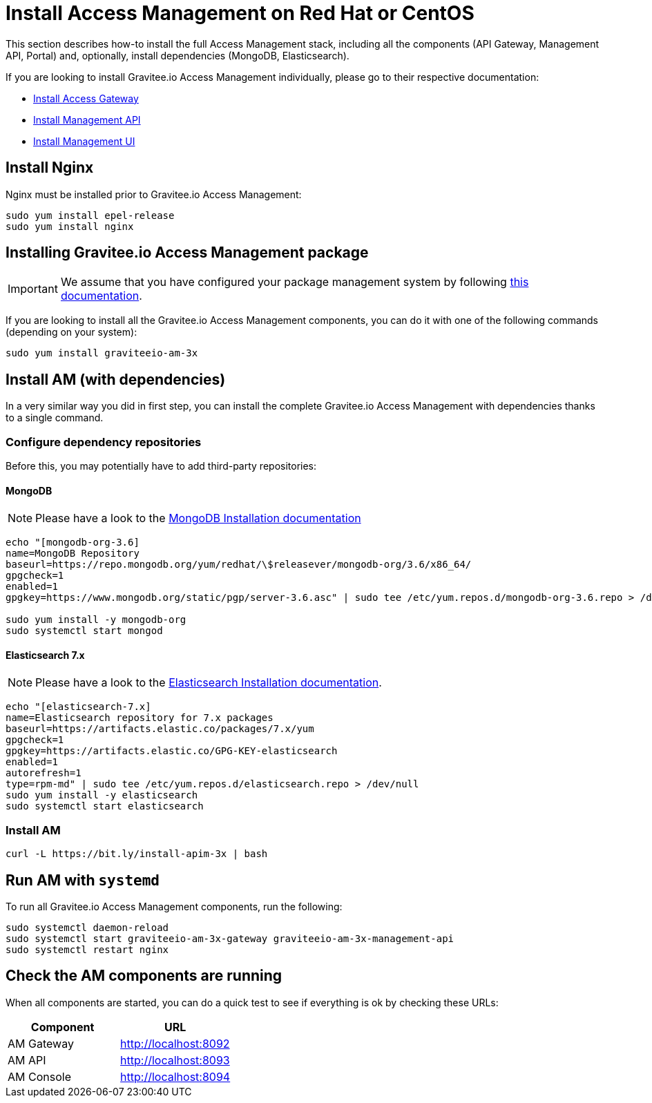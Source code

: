 = Install Access Management on Red Hat or CentOS
:page-sidebar: am_3_x_sidebar
:page-permalink: am/current/am_installguide_redhat_stack.html
:page-folder: am/installation-guide/redhat
:page-liquid:
:page-layout: am
:page-description: Gravitee.io Access Management - Installation Guide - Red Hat or CentOS - Access Management
:page-keywords: Gravitee.io, API Platform, Access Management, API Gateway, oauth2, openid, documentation, manual, guide, reference, api

:gravitee-package-name: graviteeio-am-3x

This section describes how-to install the full Access Management stack, including all the components (API Gateway, Management API, Portal)
and, optionally, install dependencies (MongoDB, Elasticsearch).

If you are looking to install Gravitee.io Access Management individually, please go to their respective documentation:

* link:/am/current/am_installguide_redhat_gateway.html[Install Access Gateway]
* link:/am/current/am_installguide_redhat_management_api.html[Install Management API]
* link:/am/current/am_installguide_redhat_management_ui.html[Install Management UI]

== Install Nginx

Nginx must be installed prior to Gravitee.io Access Management:

[source,bash,subs="attributes"]
----
sudo yum install epel-release
sudo yum install nginx
----

== Installing Gravitee.io Access Management package

IMPORTANT: We assume that you have configured your package management system by following link:/am/current/am_installguide_redhat_introduction.html[this documentation].

If you are looking to install all the Gravitee.io Access Management components, you can do it with one of the following commands (depending on your system):

[source,bash,subs="attributes"]
----
sudo yum install {gravitee-package-name}
----

== Install AM (with dependencies)

In a very similar way you did in first step, you can install the complete Gravitee.io Access Management with dependencies
thanks to a single command.

=== Configure dependency repositories

Before this, you may potentially have to add third-party repositories:

==== MongoDB

NOTE: Please have a look to the link:https://docs.mongodb.com/v3.6/tutorial/install-mongodb-on-red-hat/[MongoDB Installation documentation]

[source,bash]
----
echo "[mongodb-org-3.6]
name=MongoDB Repository
baseurl=https://repo.mongodb.org/yum/redhat/\$releasever/mongodb-org/3.6/x86_64/
gpgcheck=1
enabled=1
gpgkey=https://www.mongodb.org/static/pgp/server-3.6.asc" | sudo tee /etc/yum.repos.d/mongodb-org-3.6.repo > /dev/null

sudo yum install -y mongodb-org
sudo systemctl start mongod
----

==== Elasticsearch 7.x

NOTE: Please have a look to the link:https://www.elastic.co/guide/en/elasticsearch/reference/7.6/rpm.html#rpm-repo[Elasticsearch Installation documentation].

[source,bash]
----
echo "[elasticsearch-7.x]
name=Elasticsearch repository for 7.x packages
baseurl=https://artifacts.elastic.co/packages/7.x/yum
gpgcheck=1
gpgkey=https://artifacts.elastic.co/GPG-KEY-elasticsearch
enabled=1
autorefresh=1
type=rpm-md" | sudo tee /etc/yum.repos.d/elasticsearch.repo > /dev/null
sudo yum install -y elasticsearch
sudo systemctl start elasticsearch
----

=== Install AM

[source,bash,subs="attributes"]
----
curl -L https://bit.ly/install-apim-3x | bash
----

== Run AM with `systemd`

To run all Gravitee.io Access Management components, run the following:

[source,bash,subs="attributes"]
----
sudo systemctl daemon-reload
sudo systemctl start {gravitee-package-name}-gateway {gravitee-package-name}-management-api
sudo systemctl restart nginx
----

== Check the AM components are running

When all components are started, you can do a quick test to see if everything is ok by checking these URLs:

|===
|Component |URL

|AM Gateway
|http://localhost:8092

|AM API
|http://localhost:8093

|AM Console
|http://localhost:8094
|===
